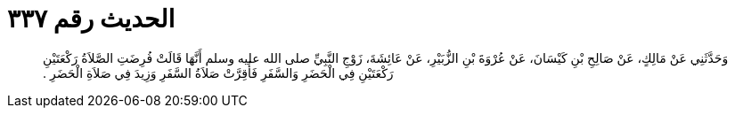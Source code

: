 
= الحديث رقم ٣٣٧

[quote.hadith]
وَحَدَّثَنِي عَنْ مَالِكٍ، عَنْ صَالِحِ بْنِ كَيْسَانَ، عَنْ عُرْوَةَ بْنِ الزُّبَيْرِ، عَنْ عَائِشَةَ، زَوْجِ النَّبِيِّ صلى الله عليه وسلم أَنَّهَا قَالَتْ فُرِضَتِ الصَّلاَةُ رَكْعَتَيْنِ رَكْعَتَيْنِ فِي الْحَضَرِ وَالسَّفَرِ فَأُقِرَّتْ صَلاَةُ السَّفَرِ وَزِيدَ فِي صَلاَةِ الْحَضَرِ ‏.‏